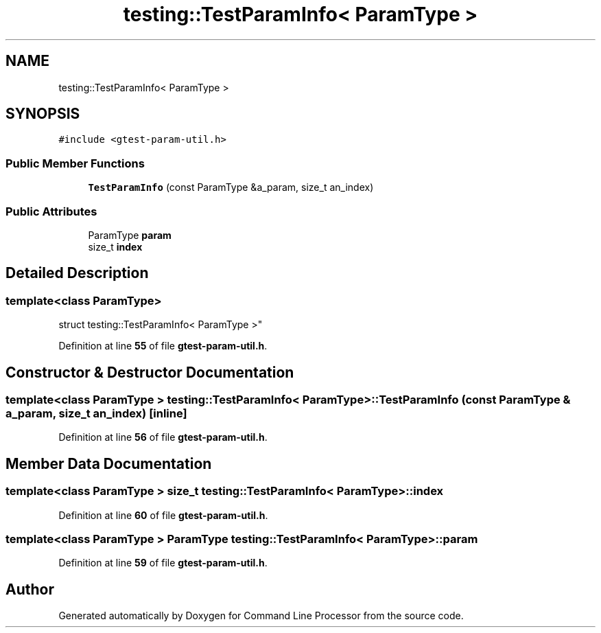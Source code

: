 .TH "testing::TestParamInfo< ParamType >" 3 "Mon Nov 8 2021" "Version 0.2.3" "Command Line Processor" \" -*- nroff -*-
.ad l
.nh
.SH NAME
testing::TestParamInfo< ParamType >
.SH SYNOPSIS
.br
.PP
.PP
\fC#include <gtest\-param\-util\&.h>\fP
.SS "Public Member Functions"

.in +1c
.ti -1c
.RI "\fBTestParamInfo\fP (const ParamType &a_param, size_t an_index)"
.br
.in -1c
.SS "Public Attributes"

.in +1c
.ti -1c
.RI "ParamType \fBparam\fP"
.br
.ti -1c
.RI "size_t \fBindex\fP"
.br
.in -1c
.SH "Detailed Description"
.PP 

.SS "template<class ParamType>
.br
struct testing::TestParamInfo< ParamType >"
.PP
Definition at line \fB55\fP of file \fBgtest\-param\-util\&.h\fP\&.
.SH "Constructor & Destructor Documentation"
.PP 
.SS "template<class ParamType > \fBtesting::TestParamInfo\fP< ParamType >::\fBTestParamInfo\fP (const ParamType & a_param, size_t an_index)\fC [inline]\fP"

.PP
Definition at line \fB56\fP of file \fBgtest\-param\-util\&.h\fP\&.
.SH "Member Data Documentation"
.PP 
.SS "template<class ParamType > size_t \fBtesting::TestParamInfo\fP< ParamType >::index"

.PP
Definition at line \fB60\fP of file \fBgtest\-param\-util\&.h\fP\&.
.SS "template<class ParamType > ParamType \fBtesting::TestParamInfo\fP< ParamType >::param"

.PP
Definition at line \fB59\fP of file \fBgtest\-param\-util\&.h\fP\&.

.SH "Author"
.PP 
Generated automatically by Doxygen for Command Line Processor from the source code\&.
